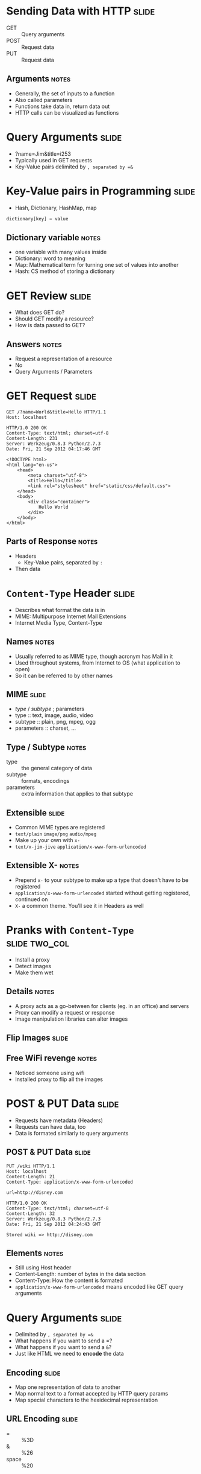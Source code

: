 * Sending Data with HTTP :slide:
  + GET :: Query arguments
  + POST :: Request data
  + PUT :: Request data
** Arguments :notes:
   + Generally, the set of inputs to a function
   + Also called parameters
   + Functions take data in, return data out
   + HTTP calls can be visualized as functions

* Query Arguments :slide:
  + ?name=Jim&title=i253
  + Typically used in GET requests
  + Key-Value pairs delimited by =, separated by =&=

* Key-Value pairs in Programming :slide:
  + Hash, Dictionary, HashMap, map
#+begin_src python
dictionary[key] = value
#+end_src
** Dictionary variable :notes:
   + one variable with many values inside
   + Dictionary: word to meaning
   + Map: Mathematical term for turning one set of values into another
   + Hash: CS method of storing a dictionary

* GET Review :slide:
  + What does GET do?
  + Should GET modify a resource?
  + How is data passed to GET?
** Answers :notes:
   + Request a representation of a resource
   + No
   + Query Arguments / Parameters

* GET Request :slide:
#+begin_src http
GET /?name=World&title=Hello HTTP/1.1
Host: localhost
#+end_src

#+begin_src http
HTTP/1.0 200 OK
Content-Type: text/html; charset=utf-8
Content-Length: 231
Server: Werkzeug/0.8.3 Python/2.7.3
Date: Fri, 21 Sep 2012 04:17:46 GMT

<!DOCTYPE html>
<html lang="en-us">
    <head>
        <meta charset="utf-8">
        <title>Hello</title>
        <link rel="stylesheet" href="static/css/default.css">
    </head>
    <body>
        <div class="container">
            Hello World
        </div>
    </body>
</html>
#+end_src
** Parts of Response :notes:
   + Headers
     + Key-Value pairs, separated by =:=
   + Then data

* =Content-Type= Header :slide:
  + Describes what format the data is in
  + MIME: Multipurpose Internet Mail Extensions
  + Internet Media Type, Content-Type
** Names :notes:
   + Usually referred to as MIME type, though acronym has Mail in it
   + Used throughout systems, from Internet to OS (what application to open)
   + So it can be referred to by other names

** MIME :slide:
   + /type/ / /subtype/ ; parameters
   + type :: text, image, audio, video
   + subtype :: plain, png, mpeg, ogg
   + parameters :: charset, ...
** Type / Subtype :notes:
   + type :: the general category of data
   + subtype :: formats, encodings
   + parameters :: extra information that applies to that subtype

** Extensible :slide:
   + Common MIME types are registered
   + =text/plain= =image/png= =audio/mpeg=
   + Make up your own with =x-=
   + =text/x-jim-jive= =application/x-www-form-urlencoded= 
** Extensible X- :notes:
   + Prepend =x-= to your subtype to make up a type that doesn't have to be
     registered
   + =application/x-www-form-urlencoded= started without getting registered,
     continued on
   + =X-= a common theme. You'll see it in Headers as well

* Pranks with =Content-Type= :slide:two_col:
[[file:img/wet.jpg]]
  + Install a proxy
  + Detect images
  + Make them wet
** Details :notes:
   + A proxy acts as a go-between for clients (eg. in an office) and servers
   + Proxy can modify a request or response
   + Image manipulation libraries can alter images

** Flip Images :slide:
[[file:img/flip_image screenshot.png]]
** Free WiFi revenge :notes:
   + Noticed someone using wifi
   + Installed proxy to flip all the images

* POST & PUT Data :slide:
  + Requests have metadata (Headers)
  + Requests can have data, too
  + Data is formated similarly to query arguments

** POST & PUT Data :slide:
#+begin_src http
PUT /wiki HTTP/1.1
Host: localhost
Content-Length: 21
Content-Type: application/x-www-form-urlencoded

url=http://disney.com
#+end_src

#+begin_src http
HTTP/1.0 200 OK
Content-Type: text/html; charset=utf-8
Content-Length: 32
Server: Werkzeug/0.8.3 Python/2.7.3
Date: Fri, 21 Sep 2012 04:24:43 GMT

Stored wiki => http://disney.com
#+end_src
** Elements :notes:
   + Still using Host header
   + Content-Length: number of bytes in the data section
   + Content-Type: How the content is formated
   + =application/x-www-form-urlencoded= means encoded like GET query arguments

* Query Arguments :slide:
  + Delimited by =, separated by =&=
  + What happens if you want to send a =?
  + What happens if you want to send a =&=?
  + Just like HTML we need to *encode* the data

** Encoding :slide:
  + Map one representation of data to another
  + Map normal text to a format accepted by HTTP query params
  + Map special characters to the hexidecimal representation

** URL Encoding  :slide:
   + = :: %3D
   + & :: %26
   + space :: %20
** Tips :notes:
   + [[http://www.asciitable.com/][ASCII to hex]]
   + [[http://meyerweb.com/eric/tools/dencoder/][URL Decoder/Encoder]]

* Encoding Schemes  :slide:
#+begin_src html
GET /?name=Jim%20%26%20Jenny&title=Awesome HTTP/1.1
Host: localhost
#+end_src

#+begin_src html
HTTP/1.0 200 OK
Content-Type: text/html; charset=utf-8
Content-Length: 243
Server: Werkzeug/0.8.3 Python/2.7.3
Date: Fri, 21 Sep 2012 04:36:18 GMT

<!DOCTYPE html>
<html lang="en-us">
    <head>
        <meta charset="utf-8">
        <title>Awesome</title>
        <link rel="stylesheet" href="static/css/default.css">
    </head>
    <body>
        <div class="container">
            Hello Jim &amp; Jenny
        </div>
    </body>
</html>
#+end_src
** HTTP Encoding => HTML Encoding :notes:
   + Note how ampersand has two representations depending on encoding scheme!

* POST & PUT Data :slide:
#+begin_src http
POST /wiki HTTP/1.1
Host: localhost
Content-Length: 21
Content-Type: application/x-www-form-urlencoded

url=http://disney.com
#+end_src

#+begin_src http
HTTP/1.0 200 OK
Content-Type: text/html; charset=utf-8
Content-Length: 32
Server: Werkzeug/0.8.3 Python/2.7.3
Date: Fri, 21 Sep 2012 04:24:43 GMT

Stored wiki => http://disney.com
#+end_src
** More :notes:
   + What do I change to add an extra parameter to this PUT request?
     + =Content-Length= and append =&key=value=


* Review =Content-Type= :slide:
  + Request header used to describe data being sent
  + Response header used to describe data in return
  + Required in many situations for understanding
** Homework :notes:
   + In the homework, remember to set the =Content-Type=


#+STYLE: <link rel="stylesheet" type="text/css" href="production/common.css" />
#+STYLE: <link rel="stylesheet" type="text/css" href="production/screen.css" media="screen" />
#+STYLE: <link rel="stylesheet" type="text/css" href="production/projection.css" media="projection" />
#+STYLE: <link rel="stylesheet" type="text/css" href="production/color-blue.css" media="projection" />
#+STYLE: <link rel="stylesheet" type="text/css" href="production/presenter.css" media="presenter" />
#+STYLE: <link href='http://fonts.googleapis.com/css?family=Lobster+Two:700|Yanone+Kaffeesatz:700|Open+Sans' rel='stylesheet' type='text/css'>

#+BEGIN_HTML
<script type="text/javascript" src="production/org-html-slideshow.js"></script>
#+END_HTML

# Local Variables:
# org-export-html-style-include-default: nil
# org-export-html-style-include-scripts: nil
# buffer-file-coding-system: utf-8-unix
# End:
